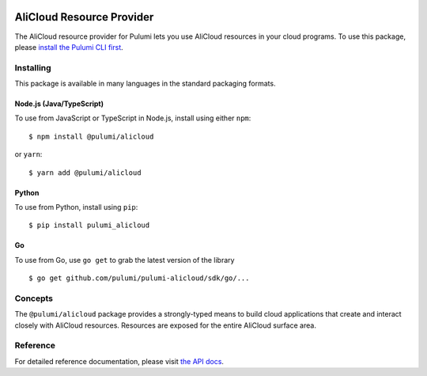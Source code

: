 |Build Status|

AliCloud Resource Provider
==========================

The AliCloud resource provider for Pulumi lets you use AliCloud
resources in your cloud programs. To use this package, please `install
the Pulumi CLI first <https://pulumi.io/>`__.

Installing
----------

This package is available in many languages in the standard packaging
formats.

Node.js (Java/TypeScript)
~~~~~~~~~~~~~~~~~~~~~~~~~

To use from JavaScript or TypeScript in Node.js, install using either
``npm``:

::

    $ npm install @pulumi/alicloud

or ``yarn``:

::

    $ yarn add @pulumi/alicloud

Python
~~~~~~

To use from Python, install using ``pip``:

::

    $ pip install pulumi_alicloud

Go
~~

To use from Go, use ``go get`` to grab the latest version of the library

::

    $ go get github.com/pulumi/pulumi-alicloud/sdk/go/...

Concepts
--------

The ``@pulumi/alicloud`` package provides a strongly-typed means to
build cloud applications that create and interact closely with AliCloud
resources. Resources are exposed for the entire AliCloud surface area.

Reference
---------

For detailed reference documentation, please visit `the API
docs <https://pulumi.io/reference/pkg/nodejs/@pulumi/alicloud/index.html>`__.

.. |Build Status| image:: https://travis-ci.com/pulumi/pulumi-alicloud.svg?token=eHg7Zp5zdDDJfTjY8ejq&branch=master
   :target: https://travis-ci.com/pulumi/pulumi-alicloud
